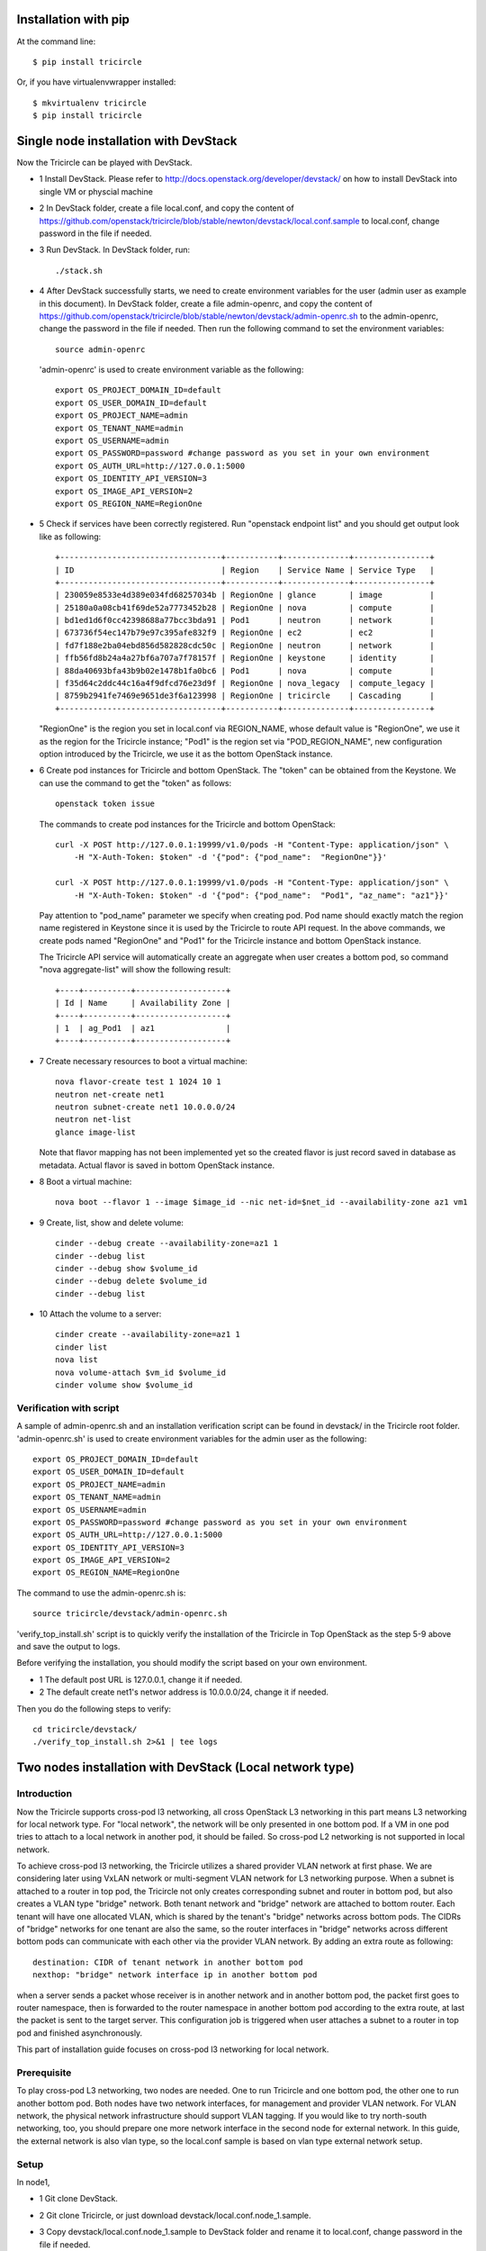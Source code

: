 =====================
Installation with pip
=====================

At the command line::

    $ pip install tricircle

Or, if you have virtualenvwrapper installed::

    $ mkvirtualenv tricircle
    $ pip install tricircle


======================================
Single node installation with DevStack
======================================

Now the Tricircle can be played with DevStack.

- 1 Install DevStack. Please refer to
  http://docs.openstack.org/developer/devstack/
  on how to install DevStack into single VM or physcial machine
- 2 In DevStack folder, create a file local.conf, and copy the content of
  https://github.com/openstack/tricircle/blob/stable/newton/devstack/local.conf.sample
  to local.conf, change password in the file if needed.
- 3 Run DevStack. In DevStack folder, run::

    ./stack.sh

- 4 After DevStack successfully starts, we need to create environment
  variables for the user (admin user as example in this document). In DevStack
  folder, create a file admin-openrc, and copy the content of
  https://github.com/openstack/tricircle/blob/stable/newton/devstack/admin-openrc.sh
  to the admin-openrc, change the password in the file if needed. Then run the
  following command to set the environment variables::

      source admin-openrc

 'admin-openrc' is used to create environment variable as the following::

      export OS_PROJECT_DOMAIN_ID=default
      export OS_USER_DOMAIN_ID=default
      export OS_PROJECT_NAME=admin
      export OS_TENANT_NAME=admin
      export OS_USERNAME=admin
      export OS_PASSWORD=password #change password as you set in your own environment
      export OS_AUTH_URL=http://127.0.0.1:5000
      export OS_IDENTITY_API_VERSION=3
      export OS_IMAGE_API_VERSION=2
      export OS_REGION_NAME=RegionOne



- 5 Check if services have been correctly registered. Run "openstack endpoint list" and
  you should get output look like as following::

        +----------------------------------+-----------+--------------+----------------+
        | ID                               | Region    | Service Name | Service Type   |
        +----------------------------------+-----------+--------------+----------------+
        | 230059e8533e4d389e034fd68257034b | RegionOne | glance       | image          |
        | 25180a0a08cb41f69de52a7773452b28 | RegionOne | nova         | compute        |
        | bd1ed1d6f0cc42398688a77bcc3bda91 | Pod1      | neutron      | network        |
        | 673736f54ec147b79e97c395afe832f9 | RegionOne | ec2          | ec2            |
        | fd7f188e2ba04ebd856d582828cdc50c | RegionOne | neutron      | network        |
        | ffb56fd8b24a4a27bf6a707a7f78157f | RegionOne | keystone     | identity       |
        | 88da40693bfa43b9b02e1478b1fa0bc6 | Pod1      | nova         | compute        |
        | f35d64c2ddc44c16a4f9dfcd76e23d9f | RegionOne | nova_legacy  | compute_legacy |
        | 8759b2941fe7469e9651de3f6a123998 | RegionOne | tricircle    | Cascading      |
        +----------------------------------+-----------+--------------+----------------+

  "RegionOne" is the region you set in local.conf via REGION_NAME, whose default
  value is "RegionOne", we use it as the region for the Tricircle instance;
  "Pod1" is the region set via "POD_REGION_NAME", new configuration option
  introduced by the Tricircle, we use it as the bottom OpenStack instance.
- 6 Create pod instances for Tricircle and bottom OpenStack. The "token" can be
  obtained from the Keystone. We can use the command to get the "token" as follows::

   openstack token issue

  The commands to create pod instances for the Tricircle and bottom OpenStack::

   curl -X POST http://127.0.0.1:19999/v1.0/pods -H "Content-Type: application/json" \
       -H "X-Auth-Token: $token" -d '{"pod": {"pod_name":  "RegionOne"}}'

   curl -X POST http://127.0.0.1:19999/v1.0/pods -H "Content-Type: application/json" \
       -H "X-Auth-Token: $token" -d '{"pod": {"pod_name":  "Pod1", "az_name": "az1"}}'

  Pay attention to "pod_name" parameter we specify when creating pod. Pod name
  should exactly match the region name registered in Keystone since it is used
  by the Tricircle to route API request. In the above commands, we create pods
  named "RegionOne" and "Pod1" for the Tricircle instance and bottom OpenStack
  instance.

  The Tricircle API service will automatically create an aggregate when user
  creates a bottom pod, so command "nova aggregate-list" will show the following
  result::

    +----+----------+-------------------+
    | Id | Name     | Availability Zone |
    +----+----------+-------------------+
    | 1  | ag_Pod1  | az1               |
    +----+----------+-------------------+

- 7 Create necessary resources to boot a virtual machine::

     nova flavor-create test 1 1024 10 1
     neutron net-create net1
     neutron subnet-create net1 10.0.0.0/24
     neutron net-list
     glance image-list

  Note that flavor mapping has not been implemented yet so the created flavor
  is just record saved in database as metadata. Actual flavor is saved in
  bottom OpenStack instance.
- 8 Boot a virtual machine::

     nova boot --flavor 1 --image $image_id --nic net-id=$net_id --availability-zone az1 vm1

- 9 Create, list, show and delete volume::

      cinder --debug create --availability-zone=az1 1
      cinder --debug list
      cinder --debug show $volume_id
      cinder --debug delete $volume_id
      cinder --debug list

- 10 Attach the volume to a server::

      cinder create --availability-zone=az1 1
      cinder list
      nova list
      nova volume-attach $vm_id $volume_id
      cinder volume show $volume_id


Verification with script
^^^^^^^^^^^^^^^^^^^^^^^^
A sample of admin-openrc.sh and an installation verification script can be found
in devstack/ in the Tricircle root folder. 'admin-openrc.sh' is used to create
environment variables for the admin user as the following::

  export OS_PROJECT_DOMAIN_ID=default
  export OS_USER_DOMAIN_ID=default
  export OS_PROJECT_NAME=admin
  export OS_TENANT_NAME=admin
  export OS_USERNAME=admin
  export OS_PASSWORD=password #change password as you set in your own environment
  export OS_AUTH_URL=http://127.0.0.1:5000
  export OS_IDENTITY_API_VERSION=3
  export OS_IMAGE_API_VERSION=2
  export OS_REGION_NAME=RegionOne

The command to use the admin-openrc.sh is::

  source tricircle/devstack/admin-openrc.sh

'verify_top_install.sh' script is to quickly verify the installation of
the Tricircle in Top OpenStack as the step 5-9 above and save the output
to logs.

Before verifying the installation, you should modify the script based on your
own environment.

- 1 The default post URL is 127.0.0.1, change it if needed.
- 2 The default create net1's networ address is 10.0.0.0/24, change it if
  needed.

Then you do the following steps to verify::

  cd tricircle/devstack/
  ./verify_top_install.sh 2>&1 | tee logs

=========================================================
Two nodes installation with DevStack (Local network type)
=========================================================

Introduction
^^^^^^^^^^^^

Now the Tricircle supports cross-pod l3 networking, all cross OpenStack L3
networking in this part means L3 networking for local network type. For
"local network", the network will be only presented in one bottom pod. If
a VM in one pod tries to attach to a local network in another pod, it should
be failed. So cross-pod L2 networking is not supported in local network.

To achieve cross-pod l3 networking, the Tricircle utilizes a shared provider
VLAN network at first phase. We are considering later using VxLAN network or
multi-segment VLAN network for L3 networking purpose. When a subnet is attached
to a router in top pod, the Tricircle not only creates corresponding subnet and
router in bottom pod, but also creates a VLAN type "bridge" network. Both tenant
network and "bridge" network are attached to bottom router. Each tenant will
have one allocated VLAN, which is shared by the tenant's "bridge" networks
across bottom pods. The CIDRs of "bridge" networks for one tenant are also the
same, so the router interfaces in "bridge" networks across different bottom pods
can communicate with each other via the provider VLAN network. By adding an
extra route as following::

  destination: CIDR of tenant network in another bottom pod
  nexthop: "bridge" network interface ip in another bottom pod

when a server sends a packet whose receiver is in another network and in
another bottom pod, the packet first goes to router namespace, then is
forwarded to the router namespace in another bottom pod according to the extra
route, at last the packet is sent to the target server. This configuration job
is triggered when user attaches a subnet to a router in top pod and finished
asynchronously.

This part of installation guide focuses on cross-pod l3 networking for local
network.

Prerequisite
^^^^^^^^^^^^

To play cross-pod L3 networking, two nodes are needed. One to run Tricircle
and one bottom pod, the other one to run another bottom pod. Both nodes have
two network interfaces, for management and provider VLAN network. For VLAN
network, the physical network infrastructure should support VLAN tagging. If
you would like to try north-south networking, too, you should prepare one more
network interface in the second node for external network. In this guide, the
external network is also vlan type, so the local.conf sample is based on vlan
type external network setup.

Setup
^^^^^
In node1,

- 1 Git clone DevStack.
- 2 Git clone Tricircle, or just download devstack/local.conf.node_1.sample.
- 3 Copy devstack/local.conf.node_1.sample to DevStack folder and rename it to
  local.conf, change password in the file if needed.
- 4 Change the following options according to your environment::

    HOST_IP=10.250.201.24

  change to your management interface ip::

    Q_ML2_PLUGIN_VLAN_TYPE_OPTIONS=(network_vlan_ranges=bridge:2001:3000)

  the format is (network_vlan_ranges=<physical network name>:<min vlan>:<max vlan>),
  you can change physical network name, but remember to adapt your change
  to the commands showed in this guide; also, change min vlan and max vlan
  to adapt the vlan range your physical network supports::

   OVS_BRIDGE_MAPPINGS=bridge:br-bridge

  the format is <physical network name>:<ovs bridge name>, you can change
  these names, but remember to adapt your change to the commands showed in
  this guide::

    Q_USE_PROVIDERNET_FOR_PUBLIC=True

  use this option if you would like to try L3 north-south networking.


- 5 Create OVS bridge and attach the VLAN network interface to it::

      sudo ovs-vsctl add-br br-bridge
      sudo ovs-vsctl add-port br-bridge eth1

  br-bridge is the OVS bridge name you configure on OVS_PHYSICAL_BRIDGE, eth1 is
  the device name of your VLAN network interface
- 6 Run DevStack.
- 7 After DevStack successfully starts, begin to setup node2.

In node2,

- 1 Git clone DevStack.
- 2 Git clone Tricircle, or just download devstack/local.conf.node_2.sample.
- 3 Copy devstack/local.conf.node_2.sample to DevStack folder and rename it to
  local.conf, change password in the file if needed.
- 4 Change the following options according to your environment::

   HOST_IP=10.250.201.25

  change to your management interface ip::

    KEYSTONE_SERVICE_HOST=10.250.201.24

  change to management interface ip of node1::

    KEYSTONE_AUTH_HOST=10.250.201.24

  change to management interface ip of node1::

   GLANCE_SERVICE_HOST=10.250.201.24

  change to management interface ip of node1::

    Q_ML2_PLUGIN_VLAN_TYPE_OPTIONS=(network_vlan_ranges=bridge:2001:3000,extern:3001:4000)

  the format is (network_vlan_ranges=<physical network name>:<min vlan>:<max vlan>),
  you can change physical network name, but remember to adapt your change
  to the commands showed in this guide; also, change min vlan and max vlan
  to adapt the vlan range your physical network supports::

    OVS_BRIDGE_MAPPINGS=bridge:br-bridge,extern:br-ext

  the format is <physical network name>:<ovs bridge name>, you can change
  these names, but remember to adapt your change to the commands showed in
  this guide::

    Q_USE_PROVIDERNET_FOR_PUBLIC=True

  use this option if you would like to try L3 north-south networking.

  In this guide, we define two physical networks in node2, one is "bridge" for
  bridge network, the other one is "extern" for external network. If you do not
  want to try L3 north-south networking, you can simply remove the "extern" part.
  The external network type we use in the guide is vlan, if you want to use other
  network type like flat, please refer to
  [DevStack document](http://docs.openstack.org/developer/devstack/).

- 5 Create OVS bridge and attach the VLAN network interface to it::

    sudo ovs-vsctl add-br br-bridge
    sudo ovs-vsctl add-port br-bridge eth1

  br-bridge is the OVS bridge name you configure on OVS_PHYSICAL_BRIDGE, eth1 is
  the device name of your VLAN network interface
- 6 Run DevStack.
- 7 After DevStack successfully starts, the setup is finished.

How to play
^^^^^^^^^^^

All the following operations are performed in node1.

- 1 After the setup is finished, we also need to create environment variables for the
  admin user. In DevStack folder, create a file admin-openrc, and copy the content of
  https://github.com/openstack/tricircle/blob/stable/newton/devstack/admin-openrc.sh to the
  admin-openrc, change the password in the file if needed. Then run the following command
  to set the environment variables::

     source admin-openrc

- 2 Check if services have been correctly registered. Run "openstack endpoint
  list" and you should get similar output as following::

      +----------------------------------+-----------+--------------+----------------+
      | ID                               | Region    | Service Name | Service Type   |
      +----------------------------------+-----------+--------------+----------------+
      | 1fadbddef9074f81b986131569c3741e | RegionOne | tricircle    | Cascading      |
      | a5c5c37613244cbab96230d9051af1a5 | RegionOne | ec2          | ec2            |
      | 809a3f7282f94c8e86f051e15988e6f5 | Pod2      | neutron      | network        |
      | e6ad9acc51074f1290fc9d128d236bca | Pod1      | neutron      | network        |
      | aee8a185fa6944b6860415a438c42c32 | RegionOne | keystone     | identity       |
      | 280ebc45bf9842b4b4156eb5f8f9eaa4 | RegionOne | glance       | image          |
      | aa54df57d7b942a1a327ed0722dba96e | Pod2      | nova_legacy  | compute_legacy |
      | aa25ae2a3f5a4e4d8bc0cae2f5fbb603 | Pod2      | nova         | compute        |
      | 932550311ae84539987bfe9eb874dea3 | RegionOne | nova_legacy  | compute_legacy |
      | f89fbeffd7e446d0a552e2a6cf7be2ec | Pod1      | nova         | compute        |
      | e2e19c164060456f8a1e75f8d3331f47 | Pod2      | ec2          | ec2            |
      | de698ad5c6794edd91e69f0e57113e97 | RegionOne | nova         | compute        |
      | 8a4b2332d2a4460ca3f740875236a967 | Pod2      | keystone     | identity       |
      | b3ad80035f8742f29d12df67bdc2f70c | RegionOne | neutron      | network        |
      +----------------------------------+-----------+--------------+----------------+

  "RegionOne" is the region you set in local.conf via REGION_NAME in node1, whose
  default value is "RegionOne", we use it as the region for Tricircle; "Pod1" is
  the region set via POD_REGION_NAME, new configuration option introduced by
  Tricircle, we use it as the bottom OpenStack; "Pod2" is the region you set via
  REGION_NAME in node2, we use it as another bottom OpenStack. In node2, you also
  need to set KEYSTONE_REGION_NAME the same as REGION_NAME in node1, which is
  "RegionOne" in this example. So services in node2 can interact with Keystone
  service in RegionOne.
- 3 Create pod instances for Tricircle and bottom OpenStack, the "token" can be obtained
  from the Keystone::

    curl -X POST http://127.0.0.1:19999/v1.0/pods -H "Content-Type: application/json" \
        -H "X-Auth-Token: $token" -d '{"pod": {"pod_name":  "RegionOne"}}'

    curl -X POST http://127.0.0.1:19999/v1.0/pods -H "Content-Type: application/json" \
        -H "X-Auth-Token: $token" -d '{"pod": {"pod_name":  "Pod1", "az_name": "az1"}}'

    curl -X POST http://127.0.0.1:19999/v1.0/pods -H "Content-Type: application/json" \
        -H "X-Auth-Token: $token" -d '{"pod": {"pod_name":  "Pod2", "az_name": "az2"}}'

- 4 Create network with AZ scheduler hints specified::

    neutron net-create --availability-zone-hint az1 net1
    neutron net-create --availability-zone-hint az2 net2

  We use "availability_zone_hints" attribute for user to specify the bottom pod he wants
  to create the bottom network.

  Here we create two networks separately bound to Pod1 and Pod2.
- 5 Create necessary resources to boot virtual machines::

    nova flavor-create test 1 1024 10 1
    neutron subnet-create net1 10.0.1.0/24
    neutron subnet-create net2 10.0.2.0/24
    neutron net-list
    glance image-list

- 6 Boot virtual machines::

     nova boot --flavor 1 --image $image_id --nic net-id=$net1_id --availability-zone az1 vm1
     nova boot --flavor 1 --image $image_id --nic net-id=$net2_id --availability-zone az2 vm2

- 7 Create router and attach interface::

    neutron router-create router
    neutron router-interface-add router $subnet1_id
    neutron router-interface-add router $subnet2_id

- 8 Launch VNC console and check connectivity
  By now, two networks are connected by the router, the two virtual machines
  should be able to communicate with each other, we can launch a VNC console to
  check. Currently Tricircle doesn't support VNC proxy, we need to go to bottom
  OpenStack to obtain a VNC console::

     nova --os-region-name Pod1 get-vnc-console vm1 novnc
     nova --os-region-name Pod2 get-vnc-console vm2 novnc

  Login one virtual machine via VNC and you should find it can "ping" the other
  virtual machine. Default security group is applied so no need to configure
  security group rule.

North-South Networking
^^^^^^^^^^^^^^^^^^^^^^

Before running DevStack in node2, you need to create another ovs bridge for
external network and then attach port::

    sudo ovs-vsctl add-br br-ext
    sudo ovs-vsctl add-port br-ext eth2

Below listed the operations related to north-south networking.

- 1 Create external network::

      curl -X POST http://127.0.0.1:9696/v2.0/networks -H "Content-Type: application/json" \
          -H "X-Auth-Token: $token" \
          -d '{"network": {"name": "ext-net", "admin_state_up": true, "router:external": true,  "provider:network_type": "vlan", "provider:physical_network": "extern", "availability_zone_hints": ["Pod2"]}}'

  Pay attention that when creating external network, we still need to pass
  "availability_zone_hints" parameter, but the value we pass is the name of pod,
  not the name of availability zone.

 *Currently external network needs to be created before attaching subnet to the
 router, because plugin needs to utilize external network information to setup
 bridge network when handling interface adding operation. This limitation will
 be removed later.*

- 2 Create external subnet::

   neutron subnet-create --name ext-subnet --disable-dhcp ext-net 163.3.124.0/24

- 3 Set router external gateway::

   neutron router-gateway-set router ext-net

 Now virtual machine in the subnet attached to the router should be able to
 "ping" machines in the external network. In our test, we use hypervisor tool
 to directly start a virtual machine in the external network to check the
 network connectivity.

- 4 Create floating ip::

   neutron floatingip-create ext-net

- 5 Associate floating ip::

   neutron floatingip-list
   neutron port-list
   neutron floatingip-associate $floatingip_id $port_id

 Now you should be able to access virtual machine with floating ip bound from
 the external network.

Verification with script
^^^^^^^^^^^^^^^^^^^^^^^^

A sample of admin-openrc.sh and an installation verification script can be
found in devstack/ directory. And a demo blog with virtualbox can be found in
https://wiki.openstack.org/wiki/Play_tricircle_with_virtualbox

Script 'verify_cross_pod_install.sh' is to quickly verify the installation of
the Tricircle in Cross Pod OpenStack as the contents above and save the output
to logs.

Before verifying the installation, some parameters should be modified to your
own environment.

- 1 The default URL is 127.0.0.1, change it if needed,
- 2 This script create a external network 10.50.11.0/26 according to the work
  environment, change it if needed.
- 3 This script create 2 subnets 10.0.1.0/24 and 10.0.2.0/24, Change these if
  needed.
- 4 The default created floating-ip is attached to the VM with port 10.0.2.3
  created by the subnets, modify it according to your environment.

Then do the followings in Node1 OpenStack to verify network functions::

   cd tricircle/devstack/
   ./verify_cross_pod_install.sh 2>&1 | tee logs

===============================================================
Two nodes installation with DevStack (Shared VLAN network type)
===============================================================

As the first step to support cross-pod L2 networking, we have added shared VLAN
network type to the Tricircle. If you have already set up cross-pod L3 networking
in your environment, you can directly try out cross-pod L2 networking with shared
VLAN network since by default Neutron server uses the same physical network to
create shared VLAN network as the bridge network used in cross-pod L3 networking.

After you prepare two nodes and finish the creating about the pod instances for the
Tricircle and bottom OpenStack accoding to the above method. You can create network
in Shared VLAN network type(No AZ parameter in the following command means the network
will be able spanning into all AZs)::

    neutron net-create --provider:network_type shared_vlan net1
    neutron net-create --provider:network_type shared_vlan net2

After you create the network, you can continue deploying according to the above section.
After all steps are finished, VMs should be able to ping each other if they are attached
to the same network, no matter the VM is in which bottom OpenStack.
